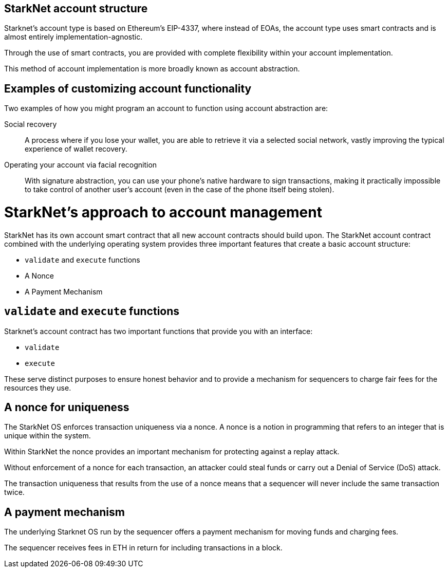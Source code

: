 [id="starknet_account_structure"]
== StarkNet account structure

Starknet's account type is based on Ethereum's EIP-4337, where instead of EOAs, the account type uses smart contracts and is almost entirely implementation-agnostic. 

Through the use of smart contracts, you are provided with complete flexibility within your account implementation.

This method of account implementation is more broadly known as account abstraction.

[id="examples"]
== Examples of customizing account functionality

Two examples of how you might program an account to function using account abstraction are:

Social recovery:: A process where if you lose your wallet, you are able to retrieve it via a selected social network, vastly improving the typical experience of wallet recovery.

Operating your account via facial recognition:: With signature abstraction, you can use your phone's native hardware to sign transactions, making it practically impossible to take control of another user's account (even in the case of the phone itself being stolen).

[id="starknets_approach_to_account_management"]
= StarkNet's approach to account management

StarkNet has its own account smart contract that all new account contracts should build upon. The StarkNet account contract combined with the underlying operating system provides three important features that create a basic account structure:

* `validate` and `execute` functions
* A Nonce
* A Payment Mechanism

[id="validate_and_execute_functions"]
== `validate` and `execute` functions

Starknet's account contract has two important functions that provide you with an interface:

* `validate`
* `execute`

These serve distinct purposes to ensure honest behavior and to provide a mechanism for sequencers to charge fair fees for the resources they use. 

[id="a_nonce_for_uniqueness"]
== A nonce for uniqueness

The StarkNet OS enforces transaction uniqueness via a nonce. A nonce is a notion in programming that refers to an integer that is unique within the system.

Within StarkNet the nonce provides an important mechanism for protecting against a replay attack. 

Without enforcement of a nonce for each transaction, an attacker could steal funds or carry out a Denial of Service (DoS) attack.

The transaction uniqueness that results from the use of a nonce means that a sequencer will never include the same transaction twice. 

[id="a_payment_mechanism"]
== A payment mechanism

The underlying Starknet OS run by the sequencer offers a payment mechanism for moving funds and charging fees. 

The sequencer receives fees in ETH in return for including transactions in a block.